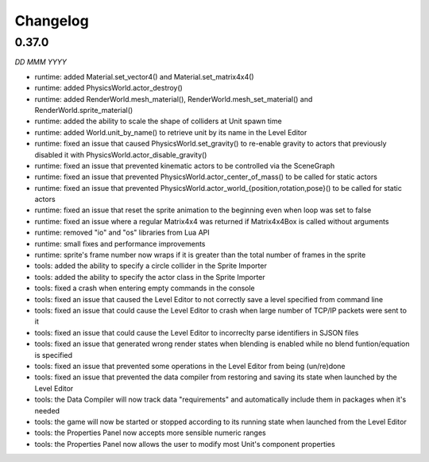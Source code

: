 Changelog
=========

0.37.0
------
*DD MMM YYYY*

* runtime: added Material.set_vector4() and Material.set_matrix4x4()
* runtime: added PhysicsWorld.actor_destroy()
* runtime: added RenderWorld.mesh_material(), RenderWorld.mesh_set_material() and RenderWorld.sprite_material()
* runtime: added the ability to scale the shape of colliders at Unit spawn time
* runtime: added World.unit_by_name() to retrieve unit by its name in the Level Editor
* runtime: fixed an issue that caused PhysicsWorld.set_gravity() to re-enable gravity to actors that previously disabled it with PhysicsWorld.actor_disable_gravity()
* runtime: fixed an issue that prevented kinematic actors to be controlled via the SceneGraph
* runtime: fixed an issue that prevented PhysicsWorld.actor_center_of_mass() to be called for static actors
* runtime: fixed an issue that prevented PhysicsWorld.actor_world_{position,rotation,pose}() to be called for static actors
* runtime: fixed an issue that reset the sprite animation to the beginning even when loop was set to false
* runtime: fixed an issue where a regular Matrix4x4 was returned if Matrix4x4Box is called without arguments
* runtime: removed "io" and "os" libraries from Lua API
* runtime: small fixes and performance improvements
* runtime: sprite's frame number now wraps if it is greater than the total number of frames in the sprite
* tools: added the ability to specify a circle collider in the Sprite Importer
* tools: added the ability to specify the actor class in the Sprite Importer
* tools: fixed a crash when entering empty commands in the console
* tools: fixed an issue that caused the Level Editor to not correctly save a level specified from command line
* tools: fixed an issue that could cause the Level Editor to crash when large number of TCP/IP packets were sent to it
* tools: fixed an issue that could cause the Level Editor to incorreclty parse identifiers in SJSON files
* tools: fixed an issue that generated wrong render states when blending is enabled while no blend funtion/equation is specified
* tools: fixed an issue that prevented some operations in the Level Editor from being (un/re)done
* tools: fixed an issue that prevented the data compiler from restoring and saving its state when launched by the Level Editor
* tools: the Data Compiler will now track data "requirements" and automatically include them in packages when it's needed
* tools: the game will now be started or stopped according to its running state when launched from the Level Editor
* tools: the Properties Panel now accepts more sensible numeric ranges
* tools: the Properties Panel now allows the user to modify most Unit's component properties

